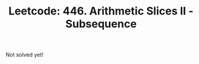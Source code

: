 :PROPERTIES:
:ID:       85BA3B75-74A1-4688-9BC2-B3C1AC6195CE
:ROAM_REFS: https://leetcode.com/problems/arithmetic-slices-ii-subsequence/
:END:
#+TITLE: Leetcode: 446. Arithmetic Slices II - Subsequence
#+ROAM_REFS: https://leetcode.com/problems/arithmetic-slices-ii-subsequence/
#+LEETCODE_LEVEL: Hard
#+ANKI_DECK: Problem Solving

Not solved yet!
